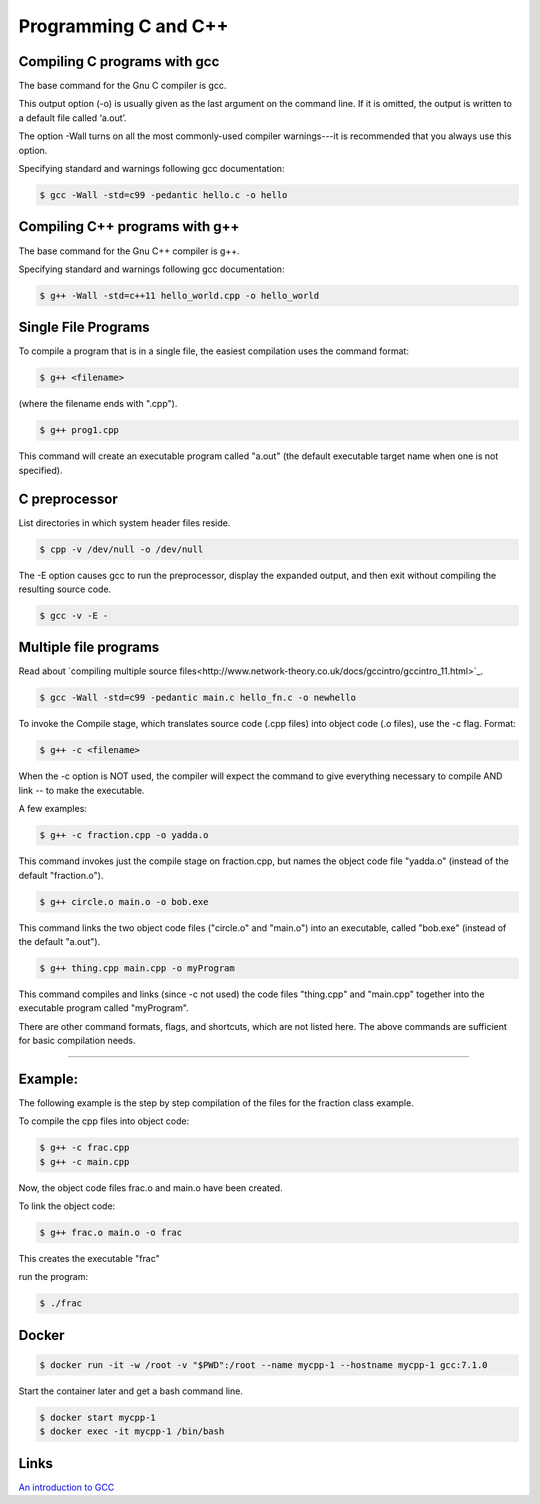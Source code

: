 Programming C and C++
====================================================

Compiling C programs with gcc
----------------------------------------------------

The base command for the Gnu C compiler is gcc.

This output option (-o) is usually given as the last argument on the command line. If it is omitted, the output is written to a default file called ‘a.out’.

The option -Wall turns on all the most commonly-used compiler warnings---it is recommended that you always use this option.

Specifying standard and warnings following gcc documentation:

.. code-block:: bash

  $ gcc -Wall -std=c99 -pedantic hello.c -o hello 


Compiling C++ programs with g++
----------------------------------------------------

The base command for the Gnu C++ compiler is g++.

Specifying standard and warnings following gcc documentation:

.. code-block:: bash

  $ g++ -Wall -std=c++11 hello_world.cpp -o hello_world 


Single File Programs
----------------------------------------------------

To compile a program that is in a single file, the easiest compilation
uses the command format:

.. code-block:: bash

  $ g++ <filename>

(where the filename ends with ".cpp").

.. code-block:: bash

  $ g++ prog1.cpp

This command will create an executable program called "a.out" (the default
executable target name when one is not specified).


C preprocessor
---------------------------------------------------------

List directories in which system header files reside.

.. code-block:: bash

  $ cpp -v /dev/null -o /dev/null


The -E option causes gcc to run the preprocessor, display the expanded output, and then exit without compiling the resulting source code. 

.. code-block:: bash

  $ gcc -v -E -


Multiple file programs
----------------------

Read about `compiling multiple source files<http://www.network-theory.co.uk/docs/gccintro/gccintro_11.html>`_.

.. code-block:: bash

  $ gcc -Wall -std=c99 -pedantic main.c hello_fn.c -o newhello

To invoke the Compile stage, which translates source code (.cpp files)
into object code (.o files), use the -c flag.  Format:

.. code-block:: bash

  $ g++ -c <filename>

When the -c option is NOT used, the compiler will expect the command to 
give everything necessary to compile AND link -- to make the executable.

A few examples:

.. code-block:: bash

  $ g++ -c fraction.cpp -o yadda.o

This command invokes just the compile stage on fraction.cpp, but names the 
object code file "yadda.o" (instead of the default "fraction.o").

.. code-block:: bash

  $ g++ circle.o main.o -o bob.exe 

This command links the two object code files ("circle.o" and "main.o") 
into an executable, called "bob.exe" (instead of the default "a.out").

.. code-block:: bash

  $ g++ thing.cpp main.cpp -o myProgram 

This command compiles and links (since -c not used) the code files 
"thing.cpp" and "main.cpp" together into the executable program called 
"myProgram".

There are other command formats, flags,  and shortcuts, which are not
listed here.  The above commands are sufficient for basic compilation needs.

---------------------------------------------------------------------

Example:
--------

The following example is the step by step compilation of the files for
the fraction class example.

To compile the cpp files into object code:

.. code-block:: bash

  $ g++ -c frac.cpp
  $ g++ -c main.cpp

Now, the object code files frac.o and main.o have been created.

To link the object code:

.. code-block:: bash

  $ g++ frac.o main.o -o frac 

This creates the executable "frac"

run the program:

.. code-block:: bash

  $ ./frac


Docker
----------------------------------------------------


.. code-block:: bash

  $ docker run -it -w /root -v "$PWD":/root --name mycpp-1 --hostname mycpp-1 gcc:7.1.0

Start the container later and get a bash command line.

.. code-block:: bash

  $ docker start mycpp-1
  $ docker exec -it mycpp-1 /bin/bash

Links
----------------------------------------------------

`An introduction to GCC <http://www.network-theory.co.uk/docs/gccintro/>`_
